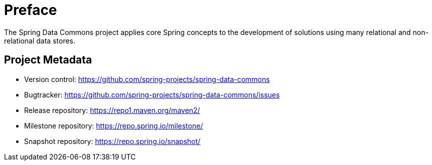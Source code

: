 [[preface]]
= Preface
The Spring Data Commons project applies core Spring concepts to the development of solutions using many relational and non-relational data stores.

[[project]]
== Project Metadata

* Version control: https://github.com/spring-projects/spring-data-commons
* Bugtracker: https://github.com/spring-projects/spring-data-commons/issues
* Release repository: https://repo1.maven.org/maven2/
* Milestone repository: https://repo.spring.io/milestone/
* Snapshot repository: https://repo.spring.io/snapshot/
